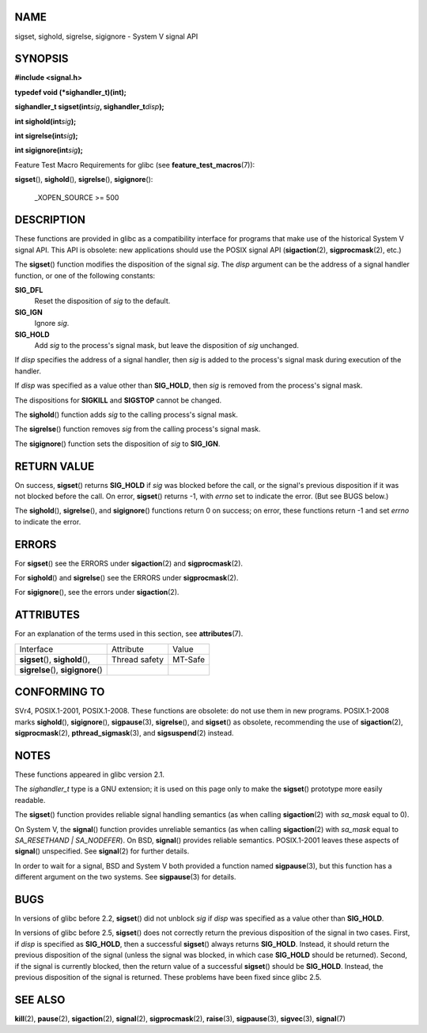NAME
====

sigset, sighold, sigrelse, sigignore - System V signal API

SYNOPSIS
========

**#include <signal.h>**

**typedef void (*sighandler_t)(int);**

**sighandler_t sigset(int**\ *sig*\ **, sighandler_t**\ *disp*\ **);**

**int sighold(int**\ *sig*\ **);**

**int sigrelse(int**\ *sig*\ **);**

**int sigignore(int**\ *sig*\ **);**

Feature Test Macro Requirements for glibc (see
**feature_test_macros**\ (7)):

| **sigset**\ (), **sighold**\ (), **sigrelse**\ (), **sigignore**\ ():

   \_XOPEN_SOURCE >= 500

DESCRIPTION
===========

These functions are provided in glibc as a compatibility interface for
programs that make use of the historical System V signal API. This API
is obsolete: new applications should use the POSIX signal API
(**sigaction**\ (2), **sigprocmask**\ (2), etc.)

The **sigset**\ () function modifies the disposition of the signal
*sig*. The *disp* argument can be the address of a signal handler
function, or one of the following constants:

**SIG_DFL**
   Reset the disposition of *sig* to the default.

**SIG_IGN**
   Ignore *sig*.

**SIG_HOLD**
   Add *sig* to the process's signal mask, but leave the disposition of
   *sig* unchanged.

If *disp* specifies the address of a signal handler, then *sig* is added
to the process's signal mask during execution of the handler.

If *disp* was specified as a value other than **SIG_HOLD**, then *sig*
is removed from the process's signal mask.

The dispositions for **SIGKILL** and **SIGSTOP** cannot be changed.

The **sighold**\ () function adds *sig* to the calling process's signal
mask.

The **sigrelse**\ () function removes *sig* from the calling process's
signal mask.

The **sigignore**\ () function sets the disposition of *sig* to
**SIG_IGN**.

RETURN VALUE
============

On success, **sigset**\ () returns **SIG_HOLD** if *sig* was blocked
before the call, or the signal's previous disposition if it was not
blocked before the call. On error, **sigset**\ () returns -1, with
*errno* set to indicate the error. (But see BUGS below.)

The **sighold**\ (), **sigrelse**\ (), and **sigignore**\ () functions
return 0 on success; on error, these functions return -1 and set *errno*
to indicate the error.

ERRORS
======

For **sigset**\ () see the ERRORS under **sigaction**\ (2) and
**sigprocmask**\ (2).

For **sighold**\ () and **sigrelse**\ () see the ERRORS under
**sigprocmask**\ (2).

For **sigignore**\ (), see the errors under **sigaction**\ (2).

ATTRIBUTES
==========

For an explanation of the terms used in this section, see
**attributes**\ (7).

=================================== ============= =======
Interface                           Attribute     Value
**sigset**\ (), **sighold**\ (),    Thread safety MT-Safe
**sigrelse**\ (), **sigignore**\ ()               
=================================== ============= =======

CONFORMING TO
=============

SVr4, POSIX.1-2001, POSIX.1-2008. These functions are obsolete: do not
use them in new programs. POSIX.1-2008 marks **sighold**\ (),
**sigignore**\ (), **sigpause**\ (3), **sigrelse**\ (), and
**sigset**\ () as obsolete, recommending the use of **sigaction**\ (2),
**sigprocmask**\ (2), **pthread_sigmask**\ (3), and **sigsuspend**\ (2)
instead.

NOTES
=====

These functions appeared in glibc version 2.1.

The *sighandler_t* type is a GNU extension; it is used on this page only
to make the **sigset**\ () prototype more easily readable.

The **sigset**\ () function provides reliable signal handling semantics
(as when calling **sigaction**\ (2) with *sa_mask* equal to 0).

On System V, the **signal**\ () function provides unreliable semantics
(as when calling **sigaction**\ (2) with *sa_mask* equal to
*SA_RESETHAND \| SA_NODEFER*). On BSD, **signal**\ () provides reliable
semantics. POSIX.1-2001 leaves these aspects of **signal**\ ()
unspecified. See **signal**\ (2) for further details.

In order to wait for a signal, BSD and System V both provided a function
named **sigpause**\ (3), but this function has a different argument on
the two systems. See **sigpause**\ (3) for details.

BUGS
====

In versions of glibc before 2.2, **sigset**\ () did not unblock *sig* if
*disp* was specified as a value other than **SIG_HOLD**.

In versions of glibc before 2.5, **sigset**\ () does not correctly
return the previous disposition of the signal in two cases. First, if
*disp* is specified as **SIG_HOLD**, then a successful **sigset**\ ()
always returns **SIG_HOLD**. Instead, it should return the previous
disposition of the signal (unless the signal was blocked, in which case
**SIG_HOLD** should be returned). Second, if the signal is currently
blocked, then the return value of a successful **sigset**\ () should be
**SIG_HOLD**. Instead, the previous disposition of the signal is
returned. These problems have been fixed since glibc 2.5.

SEE ALSO
========

**kill**\ (2), **pause**\ (2), **sigaction**\ (2), **signal**\ (2),
**sigprocmask**\ (2), **raise**\ (3), **sigpause**\ (3),
**sigvec**\ (3), **signal**\ (7)
